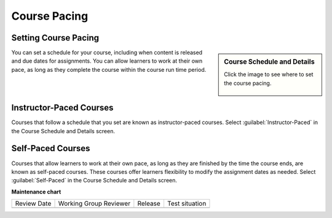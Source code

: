 .. _Course Pacing: 

#############
Course Pacing
#############

.. tags:: educator, reference

*********************
Setting Course Pacing
*********************

.. sidebar:: Course Schedule and Details

  Click the image to see where to set the course pacing.

    .. thumbnail:: /_images/Educators_course_pacing.png


You can set a schedule for your course, including when content is released and due dates for assignments. You can allow learners to work at their own pace, as long as they complete the course within the course run time period.

************************
Instructor-Paced Courses
************************

Courses that follow a schedule that you set are known as instructor-paced courses. Select :guilabel:`Instructor-Paced` in the Course Schedule and Details screen.

******************
Self-Paced Courses
******************

Courses that allow learners to work at their own pace, as long as they are finished by the time the course ends, are known as self-paced courses. These courses offer learners flexibility to modify the assignment dates as needed. Select :guilabel:`Self-Paced` in the Course Schedule and Details screen.

.. seealso::
  

  :ref:`Scheduling Your Course` (reference)

  :ref:`Set Schedule and Pacing` (how-to)

  :ref:`Setting Course Pacing` (reference)

  :ref:`Course Dates` (reference)

  :ref:`Additional Course Run Information` (concept)







**Maintenance chart**

+--------------+-------------------------------+----------------+--------------------------------+
| Review Date  | Working Group Reviewer        |   Release      |Test situation                  |
+--------------+-------------------------------+----------------+--------------------------------+
|              |                               |                |                                |
+--------------+-------------------------------+----------------+--------------------------------+
